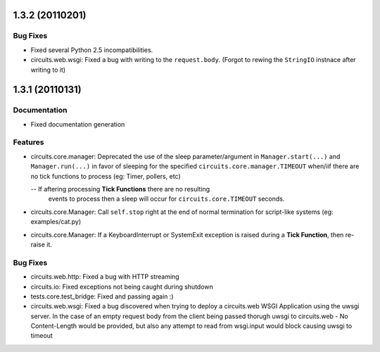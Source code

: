 1.3.2 (20110201)
================

Bug Fixes
---------

- Fixed several Python 2.5 incompatibilities.

- circuits.web.wsgi: Fixed a bug with writing to the ``request.body``.
  (Forgot to rewing the ``StringIO`` instnace after writing to it)

1.3.1 (20110131)
================

Documentation
-------------

- Fixed documentation generation

Features
--------

- circuits.core.manager: Deprecated the use of the sleep parameter/argument
  in ``Manager.start(...)`` and ``Manager.run(...)`` in favor of sleeping
  for the specified ``circuits.core.manager.TIMEOUT`` when/iif there are no
  tick functions to process (eg: Timer, pollers, etc)

  -- If aftering processing **Tick Functions** there are no resulting
     events to process then a sleep will occur for ``circuits.core.TIMEOUT``
     seconds.

- circuits.core.Manager: Call ``self.stop`` right at the end of normal
  termination for script-like systems (eg: examples/cat.py)

- circuits.core.Manager: If a KeyboardInterrupt or SystemExit exception
  is raised during a **Tick Function**, then re-raise it.

Bug Fixes
---------

- circuits.web.http: Fixed a bug with HTTP streaming

- circuits.io: Fixed exceptions not being caught during shutdown

- tests.core.test_bridge: Fixed and passing again :)

- circuits.web.wsgi: Fixed a bug discovered when trying to deploy a
  circuits.web WSGI Application using the uwsgi server. In the case of
  an empty request body from the client being passed thorugh uwsgi to
  circuits.web - No Content-Length would be provided, but also any attempt
  to read from wsgi.input would block causing uwsgi to timeout


